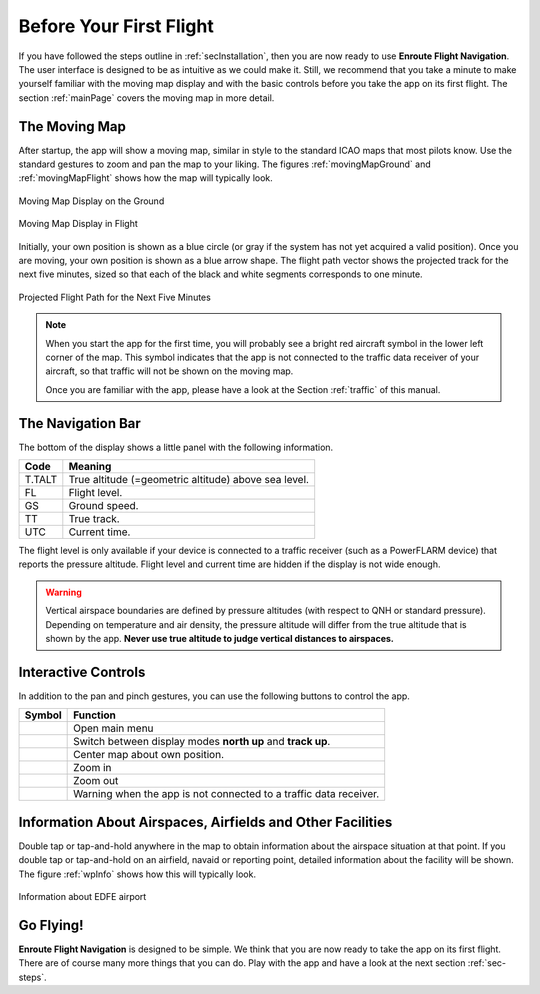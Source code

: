 Before Your First Flight
========================

If you have followed the steps outline in :ref:`secInstallation`, then you are
now ready to use **Enroute Flight Navigation**.  The user interface is designed
to be as intuitive as we could make it.  Still, we recommend that you take a
minute to make yourself familiar with the moving map display and with the basic
controls before you take the app on its first flight.  The section
:ref:`mainPage` covers the moving map in more detail.


The Moving Map
--------------

After startup, the app will show a moving map, similar in style to the standard
ICAO maps that most pilots know.  Use the standard gestures to zoom and pan the
map to your liking.  The figures :ref:`movingMapGround` and
:ref:`movingMapFlight` shows how the map will typically look.

.. _movingMapGround:
.. figure:: ./autogenerated/01-03-01-ground.png
   :scale: 30 %
   :align: center
   :alt: Moving Map Display on the Ground

   Moving Map Display on the Ground

.. _movingMapFlight:
.. figure:: ./autogenerated/01-03-02-flight.png
   :scale: 30 %
   :align: center
   :alt: Moving Map Display in Flight

   Moving Map Display in Flight
   
Initially, your own position is shown as a blue circle (or gray if the system
has not yet acquired a valid position).  Once you are moving, your own position
is shown as a blue arrow shape.  The flight path vector shows the projected
track for the next five minutes, sized so that each of the black and white
segments corresponds to one minute.

.. _flightVector:
.. figure:: ./flightVector.png
   :scale: 30 %
   :align: center
   :alt: Projected Flight Path for the Next Five Minutes

   Projected Flight Path for the Next Five Minutes

.. note:: When you start the app for the first time, you will probably see a
   bright red aircraft symbol in the lower left corner of the map. This symbol
   indicates that the app is not connected to the traffic data receiver of your
   aircraft, so that traffic will not be shown on the moving map.  
   
   Once you are familiar with the app, please have a look at the Section
   :ref:`traffic` of this manual.


The Navigation Bar
------------------

The bottom of the display shows a little panel with the following information.

====== ==============
Code   Meaning
====== ==============
T.TALT True altitude (=geometric altitude) above sea level.
FL     Flight level.
GS     Ground speed.
TT     True track.
UTC    Current time.
====== ==============

The flight level is only available if your device is connected to a traffic
receiver (such as a PowerFLARM device) that reports the pressure altitude.
Flight level and current time are hidden if the display is not wide enough.

.. warning:: Vertical airspace boundaries are defined by pressure altitudes
   (with respect to QNH or standard pressure).  Depending on temperature and air
   density, the pressure altitude will differ from the true altitude that is
   shown by the app.  **Never use true altitude to judge vertical distances to
   airspaces.**


Interactive Controls
--------------------

In addition to the pan and pinch gestures, you can use the following buttons to
control the app.

===================================== ========
Symbol                                Function
===================================== ========
.. image:: ic_menu.png                Open main menu
.. image:: NorthArrow.png             Switch between display modes **north up** and **track up**.
.. image:: ic_my_location.png         Center map about own position.
.. image:: ic_add.png                 Zoom in
.. image:: ic_remove.png              Zoom out
.. image:: ic_airplanemode_active.png Warning when the app is not connected to a traffic data receiver.
===================================== ========



.. _firstFlightWaypointInfo:

Information About Airspaces, Airfields and Other Facilities
-----------------------------------------------------------

Double tap or tap-and-hold anywhere in the map to obtain information about the
airspace situation at that point.  If you double tap or tap-and-hold on an
airfield, navaid or reporting point, detailed information about the facility
will be shown.  The figure :ref:`wpInfo` shows how this will typically look.

.. _wpInfo:
.. figure:: ./autogenerated/01-03-03-EDFEinfo.png
   :scale: 30 %
   :align: center
   :alt: Information about EDFE airport

   Information about EDFE airport


Go Flying!
----------

**Enroute Flight Navigation** is designed to be simple.  We think that you are
now ready to take the app on its first flight.  There are of course many more
things that you can do.  Play with the app and have a look at the next section
:ref:`sec-steps`.
